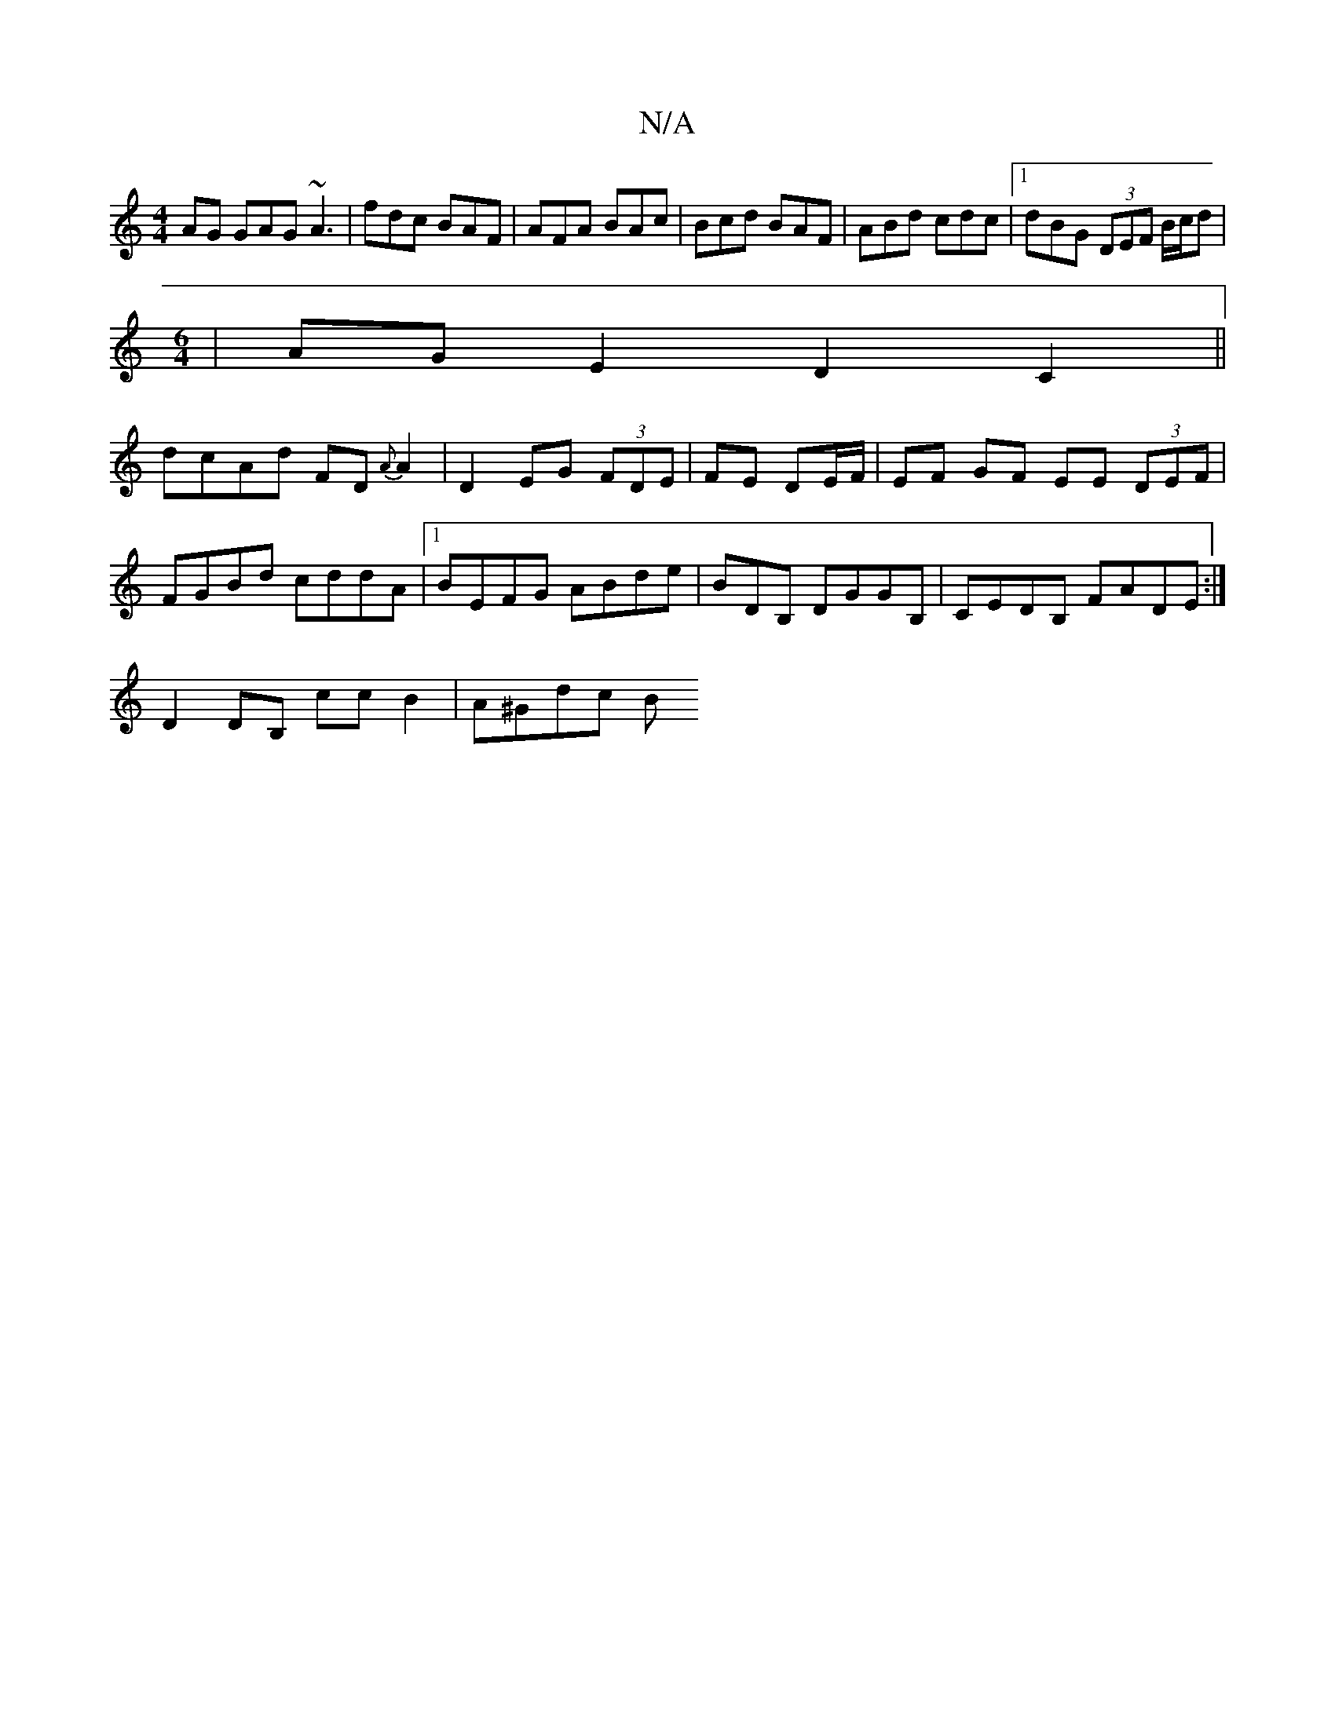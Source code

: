X:1
T:N/A
M:4/4
R:N/A
K:Cmajor
AG GAG~A3|fdc BAF|AFA BAc|Bcd BAF|ABd cdc|1 dBG (3DEF B/c/d|
[M:6/4
|AGE2 D2C2||
dcAd FD{A}A2|D2 EG (3FDE | FE DE/F/ | EF GF EE (3DEF|FGBd cddA|1 BEFG ABde|BDB, DGGB,|CEDB, FADE :|
D2 DB, ccB2|A^Gdc B